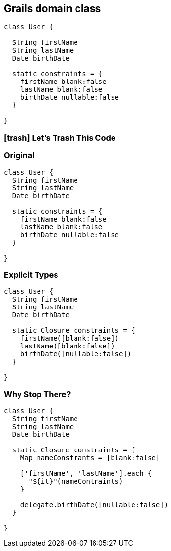 == Grails domain class

[.source.groovy]
----
class User {
  
  String firstName
  String lastName
  Date birthDate
	
  static constraints = {
    firstName blank:false
    lastName blank:false
    birthDate nullable:false
  }
	
}

----

=== icon:trash[] Let's Trash This Code

=== Original

[.source.groovy]
----
class User {
  String firstName
  String lastName
  Date birthDate
	
  static constraints = {
    firstName blank:false
    lastName blank:false
    birthDate nullable:false
  }

}

----

=== Explicit Types

[.source.groovy]
----
class User {
  String firstName
  String lastName
  Date birthDate
	
  static Closure constraints = {
    firstName([blank:false])
    lastName([blank:false])
    birthDate([nullable:false])
  }

}
----

=== Why Stop There?

[.source.groovy]
----
class User {
  String firstName
  String lastName
  Date birthDate
	
  static Closure constraints = {
    Map nameConstrants = [blank:false]
	
    ['firstName', 'lastName'].each {
      "${it}"(nameContraints)
    }
	
    delegate.birthDate([nullable:false])
  }

}
----
